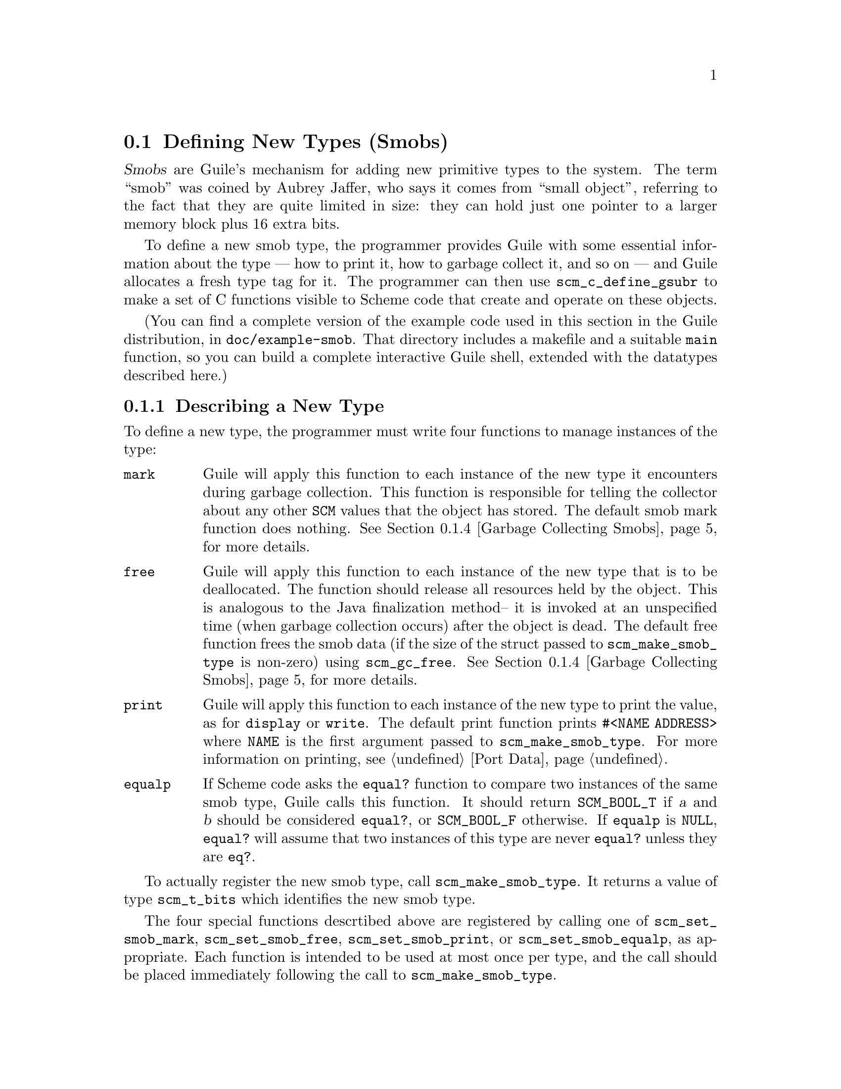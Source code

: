 @c -*-texinfo-*-
@c This is part of the GNU Guile Reference Manual.
@c Copyright (C)  1996, 1997, 2000, 2001, 2002, 2003, 2004
@c   Free Software Foundation, Inc.
@c See the file guile.texi for copying conditions.

@node Defining New Types (Smobs)
@section Defining New Types (Smobs)

@dfn{Smobs} are Guile's mechanism for adding new primitive types to
the system.  The term ``smob'' was coined by Aubrey Jaffer, who says
it comes from ``small object'', referring to the fact that they are
quite limited in size: they can hold just one pointer to a larger
memory block plus 16 extra bits.

To define a new smob type, the programmer provides Guile with some
essential information about the type --- how to print it, how to
garbage collect it, and so on --- and Guile allocates a fresh type tag
for it.  The programmer can then use @code{scm_c_define_gsubr} to make
a set of C functions visible to Scheme code that create and operate on
these objects.

(You can find a complete version of the example code used in this
section in the Guile distribution, in @file{doc/example-smob}.  That
directory includes a makefile and a suitable @code{main} function, so
you can build a complete interactive Guile shell, extended with the
datatypes described here.)

@menu
* Describing a New Type::       
* Creating Instances::          
* Type checking::                
* Garbage Collecting Smobs::    
* Garbage Collecting Simple Smobs::  
* Remembering During Operations::  
* Double Smobs::
* The Complete Example::          
@end menu

@node Describing a New Type
@subsection Describing a New Type

To define a new type, the programmer must write four functions to
manage instances of the type:

@table @code
@item mark
Guile will apply this function to each instance of the new type it
encounters during garbage collection.  This function is responsible for
telling the collector about any other @code{SCM} values that the object
has stored.  The default smob mark function does nothing.
@xref{Garbage Collecting Smobs}, for more details.

@item free
Guile will apply this function to each instance of the new type that is
to be deallocated.  The function should release all resources held by
the object.  This is analogous to the Java finalization method-- it is
invoked at an unspecified time (when garbage collection occurs) after
the object is dead.  The default free function frees the smob data (if
the size of the struct passed to @code{scm_make_smob_type} is non-zero)
using @code{scm_gc_free}.  @xref{Garbage Collecting Smobs}, for more
details.

@item print
Guile will apply this function to each instance of the new type to print
the value, as for @code{display} or @code{write}.  The default print
function prints @code{#<NAME ADDRESS>} where @code{NAME} is the first
argument passed to @code{scm_make_smob_type}.  For more information on
printing, see @ref{Port Data}.

@item equalp
If Scheme code asks the @code{equal?} function to compare two instances
of the same smob type, Guile calls this function.  It should return
@code{SCM_BOOL_T} if @var{a} and @var{b} should be considered
@code{equal?}, or @code{SCM_BOOL_F} otherwise.  If @code{equalp} is
@code{NULL}, @code{equal?} will assume that two instances of this type are
never @code{equal?} unless they are @code{eq?}.

@end table

To actually register the new smob type, call @code{scm_make_smob_type}.
It returns a value of type @code{scm_t_bits} which identifies the new
smob type.

The four special functions descrtibed above are registered by calling
one of @code{scm_set_smob_mark}, @code{scm_set_smob_free},
@code{scm_set_smob_print}, or @code{scm_set_smob_equalp}, as
appropriate.  Each function is intended to be used at most once per
type, and the call should be placed immediately following the call to
@code{scm_make_smob_type}.

There can only be at most 256 different smob types in the system.
Instead of registering a huge number of smob types (for example, one
for each relevant C struct in your application), it is sometimes
better to register just one and implement a second alyer of type
dispatching on top of it.  This second layer might use the 16 extra
bits for as an extended type, for example.

Here is how one might declare and register a new type representing
eight-bit gray-scale images:

@example
#include <libguile.h>

struct image @{
  int width, height;
  char *pixels;

  /* The name of this image */
  SCM name;

  /* A function to call when this image is
     modified, e.g., to update the screen,
     or SCM_BOOL_F if no action necessary */
  SCM update_func;
@};

static scm_t_bits image_tag;

void
init_image_type (void)
@{
  image_tag = scm_make_smob_type ("image", sizeof (struct image));
  scm_set_smob_mark (image_tag, mark_image);
  scm_set_smob_free (image_tag, free_image);
  scm_set_smob_print (image_tag, print_image);
@}
@end example


@node Creating Instances
@subsection Creating Instances

Normally, smobs can have one @emph{immediate} words of data.  This word
stores either a pointer to an additional memory block that holds the
real data, or it might hold the data itself when it fits.  The word is
of type @code{scm_t_bits} and is large enough for a @code{SCM} value or
a pointer to @code{void}.

You can also create smobs that have two or three immediate words, and
when these words suffice to store all data, it is more efficient to use
these super-sized smobs instead of using a normal smob plus a memory
block.  @xref{Double Smobs}, for their discussion.

To retrieve the immediate word of a smob, you use the macro
@code{SCM_SMOB_DATA}.  It can be set with @code{SCM_SET_SMOB_DATA}.
The 16 extra bits can be accessed with @code{SCM_SMOB_FLAGS} and
@code{SCM_SET_SMOB_FLAGS}.

Guile provides functions for managing memory which are often helpful
when implementing smobs.  @xref{Memory Blocks}.

Creating a smob instance can be tricky when it consists of multiple
steps that allocate resources and might fail.  It is recommended that
you go about creating a smob in the following way:

@itemize
@item
Allocate the memory block for holding the data with
@code{scm_gc_malloc}.
@item
Initialize it to a valid state without calling any functions that might
cause a non-local exits.  For example, initialize pointers to NULL.
Also, do not store @code{SCM} values in it that must be protected.
Initialize these fields with @code{SCM_BOOL_F}.

A valid state is one that can be safely acted upon by the @emph{mark}
and @emph{free} functions of your smob type.
@item
Create the smob using @code{SCM_NEWSMOB}, passing it the initialized
memory block.  (This step will always succeed.)
@item
Complete the initialization of the memory block by, for example,
allocating additional resources and making it point to them.
@end itemize

This precedure ensures that the smob is in a valid state as soon as it
exists, that all resources that are allocated for the smob are properly
associated with it so that they can be properly freed, and that no
@code{SCM} values that need to be protected are stored in it while the
smob does not yet competely exist and thus can not protect them.

Continuing the example from above, if the global variable
@code{image_tag} contains a tag returned by @code{scm_make_smob_type},
here is how we could construct a smob whose immediate word contains a
pointer to a freshly allocated @code{struct image}:

@example
SCM
make_image (SCM name, SCM s_width, SCM s_height)
@{
  SCM smob;
  struct image *image;
  int width = scm_to_int (s_width);
  int height = scm_to_int (s_height);

  /* Step 1: Allocate the memory block.
   */
  image = (struct image *) scm_gc_malloc (sizeof (struct image), "image");

  /* Step 2: Initialize it with straight code.
   */
  image->width = width;
  image->height = height;
  image->pixels = NULL;
  image->name = SCM_BOOL_F;
  image->update_func = SCM_BOOL_F;

  /* Step 3: Create the smob.
   */
  SCM_NEWSMOB (smob, image);

  /* Step 4: Finish the initialization.
   */
  image->name = name;
  image->pixels = scm_gc_malloc (width * height, "image pixels");

  return smob;
@}
@end example

Let us look at what might happen when @code{make_image} is called.

The conversions of @var{s_width} and @var{s_height} to @code{int}s might
fail and signal an error, thus causing a non-local exit.  This is not a
problem since no resources have been allocated yet that would have to be
freed.

The allocation of @var{image} in step 1 might fail, but this is likewise
no problem.

Step 2 can not exit non-locally.  At the end of it, the @var{image}
struct is in a valid state for the @code{mark_image} and
@code{free_image} functions (see below).

Step 3 can not exit non-locally either.  This is guaranteed by Guile.
After it, @var{smob} contains a valid smob that is properly initialized
and protected, and in turn can properly protect the Scheme values in its
@var{image} struct.

But before the smob is completely created, @code{SCM_NEWSMOB} might
cause the garbage collector to run.  During this garbage collection, the
@code{SCM} values in the @var{image} struct would be invisible to Guile.
It only gets to know about them via the @code{mark_image} function, but
that function can not yet do its job since the smob has not been created
yet.  Thus, it is important to not store @code{SCM} values in the
@var{image} struct until after the smob has been created.

Step 4, finally, might fail and cause a non-local exit.  In that case,
the creation of the smob has not been successful.  It will eventually be
freed by the garbage collector, and all the resources that have been
allocated for it will be correctly freed by @code{free_image}.

@node Type checking
@subsection Type checking

Functions that operate on smobs should check that the passed @code{SCM}
value indeed is a suitable smob before accessing its data.

For example, here is a simple function that operates on an image smob,
and checks the type of its argument.

@example
SCM
clear_image (SCM image_smob)
@{
  int area;
  struct image *image;

  SCM_ASSERT (SCM_SMOB_PREDICATE (image_tag, image_smob),
              image_smob, SCM_ARG1, "clear-image");

  image = (struct image *) SCM_SMOB_DATA (image_smob);
  area = image->width * image->height;
  memset (image->pixels, 0, area);

  /* Invoke the image's update function.
   */
  if (scm_is_true (image->update_func))
    scm_call_0 (image->update_func);

  scm_remember_upto_here_1 (image_smob);

  return SCM_UNSPECIFIED;
@}
@end example

See @ref{Remembering During Operations} for an explanation of the call
to @code{scm_remember_upto_here_1}.


@node Garbage Collecting Smobs
@subsection Garbage Collecting Smobs

Once a smob has been released to the tender mercies of the Scheme
system, it must be prepared to survive garbage collection.  Guile calls
the @emph{mark} and @emph{free} functions of the smob to manage this.

As described in more detail elsewhere (@pxref{Conservative GC}), every
object in the Scheme system has a @dfn{mark bit}, which the garbage
collector uses to tell live objects from dead ones.  When collection
starts, every object's mark bit is clear.  The collector traces pointers
through the heap, starting from objects known to be live, and sets the
mark bit on each object it encounters.  When it can find no more
unmarked objects, the collector walks all objects, live and dead, frees
those whose mark bits are still clear, and clears the mark bit on the
others.

The two main portions of the collection are called the @dfn{mark phase},
during which the collector marks live objects, and the @dfn{sweep
phase}, during which the collector frees all unmarked objects.

The mark bit of a smob lives in a special memory region.  When the
collector encounters a smob, it sets the smob's mark bit, and uses the
smob's type tag to find the appropriate @emph{mark} function for that
smob.  It then calls this @emph{mark} function, passing it the smob as
its only argument.

The @emph{mark} function is responsible for marking any other Scheme
objects the smob refers to.  If it does not do so, the objects' mark
bits will still be clear when the collector begins to sweep, and the
collector will free them.  If this occurs, it will probably break, or at
least confuse, any code operating on the smob; the smob's @code{SCM}
values will have become dangling references.

To mark an arbitrary Scheme object, the @emph{mark} function calls
@code{scm_gc_mark}.

Thus, here is how we might write @code{mark_image}:

@example
@group
SCM
mark_image (SCM image_smob)
@{
  /* Mark the image's name and update function.  */
  struct image *image = (struct image *) SCM_SMOB_DATA (image_smob);

  scm_gc_mark (image->name);
  scm_gc_mark (image->update_func);

  return SCM_BOOL_F;
@}
@end group
@end example

Note that, even though the image's @code{update_func} could be an
arbitrarily complex structure (representing a procedure and any values
enclosed in its environment), @code{scm_gc_mark} will recurse as
necessary to mark all its components.  Because @code{scm_gc_mark} sets
an object's mark bit before it recurses, it is not confused by
circular structures.

As an optimization, the collector will mark whatever value is returned
by the @emph{mark} function; this helps limit depth of recursion during
the mark phase.  Thus, the code above should really be written as:
@example
@group
SCM
mark_image (SCM image_smob)
@{
  /* Mark the image's name and update function.  */
  struct image *image = (struct image *) SCM_SMOB_DATA (image_smob);

  scm_gc_mark (image->name);
  return image->update_func;
@}
@end group
@end example


Finally, when the collector encounters an unmarked smob during the sweep
phase, it uses the smob's tag to find the appropriate @emph{free}
function for the smob.  It then calls that function, passing it the smob
as its only argument.

The @emph{free} function must release any resources used by the smob.
However, it must not free objects managed by the collector; the
collector will take care of them.  For historical reasons, the return
type of the @emph{free} function should be @code{size_t}, an unsigned
integral type; the @emph{free} function should always return zero.

Here is how we might write the @code{free_image} function for the image
smob type:
@example
size_t
free_image (SCM image_smob)
@{
  struct image *image = (struct image *) SCM_SMOB_DATA (image_smob);

  scm_gc_free (image->pixels, image->width * image->height, "image pixels");
  scm_gc_free (image, sizeof (struct image), "image");

  return 0;
@}
@end example

During the sweep phase, the garbage collector will clear the mark bits
on all live objects.  The code which implements a smob need not do this
itself.

There is no way for smob code to be notified when collection is
complete.

It is usually a good idea to minimize the amount of processing done
during garbage collection; keep the @emph{mark} and @emph{free}
functions very simple.  Since collections occur at unpredictable times,
it is easy for any unusual activity to interfere with normal code.


@node Garbage Collecting Simple Smobs
@subsection Garbage Collecting Simple Smobs

It is often useful to define very simple smob types --- smobs which have
no data to mark, other than the cell itself, or smobs whose immediate
data word is simply an ordinary Scheme object, to be marked recursively.
Guile provides some functions to handle these common cases; you can use
this function as your smob type's @emph{mark} function, if your smob's
structure is simple enough.

If the smob refers to no other Scheme objects, then no action is
necessary; the garbage collector has already marked the smob cell
itself.  In that case, you can use zero as your mark function.

@deftypefun SCM scm_markcdr (SCM @var{x})
Mark the references in the smob @var{x}, assuming that @var{x}'s first
data word contains an ordinary Scheme object, and @var{x} refers to no
other objects.  This function simply returns @var{x}'s first data word.

This is only useful for simple smobs created by @code{SCM_NEWSMOB} or
@code{SCM_RETURN_NEWSMOB}, not for smobs allocated as double cells.
@end deftypefun

@node Remembering During Operations
@subsection Remembering During Operations
@cindex Remembering

It's important that a smob is visible to the garbage collector
whenever its contents are being accessed.  Otherwise it could be freed
while code is still using it.

For example, consider a procedure to convert image data to a list of
pixel values.

@example
SCM
image_to_list (SCM image_smob)
@{
  struct image *image;
  SCM lst;
  int i;
  SCM_ASSERT (SCM_SMOB_PREDICATE (image_tag, image_smob),
              image_smob, SCM_ARG1, "image->list");

  image = (struct image *) SCM_SMOB_DATA (image_smob);
  lst = SCM_EOL;
  for (i = image->width * image->height - 1; i >= 0; i--)
    lst = scm_cons (scm_from_char (image->pixels[i]), lst);

  scm_remember_upto_here_1 (image_smob);
  return lst;
@}
@end example

In the loop, only the @code{image} pointer is used and the C compiler
has no reason to keep the @code{image_smob} value anywhere.  If
@code{scm_cons} results in a garbage collection, @code{image_smob} might
not be on the stack or anywhere else and could be freed, leaving the
loop accessing freed data.  The use of @code{scm_remember_upto_here_1}
prevents this, by creating a reference to @code{image_smob} after all
data accesses.

There's no need to do the same for @code{lst}, since that's the return
value and the compiler will certainly keep it in a register or
somewhere throughout the routine.

The @code{clear_image} example previously shown (@pxref{Type checking})
also used @code{scm_remember_upto_here_1} for this reason.

It's only in quite rare circumstances that a missing
@code{scm_remember_upto_here_1} will bite, but when it happens the
consequences are serious.  Fortunately the rule is simple: whenever
calling a Guile library function or doing something that might, ensure
the @code{SCM} of a smob is referenced past all accesses to its
insides.  Do this by adding an @code{scm_remember_upto_here_1} if
there are no other references.

In a multi-threaded program, the rule is the same.  As far as a given
thread is concerned, a garbage collection still only occurs within a
Guile library function, not at an arbitrary time.  (Guile waits for all
threads to reach one of its library functions, and holds them there
while the collector runs.)

@node Double Smobs
@subsection Double Smobs

Smobs are called smob because they are small: they normally have only
room for one @code{scm_t_bits} value plus 16 bits.  The reason for
this is that smobs are directly implemented by using the low-level,
two-word cells of Guile that are also used to implement pairs, for
example.  (@pxref{Data Representation} for the details.)  One word of
the two-word cells is used for @code{SCM_SMOB_DATA}, the other
contains the 16-bit type tag and the 16 extra bits.

In addition to the fundamental two-word cells, Guile also has
four-word cells, which are appropriately called @dfn{double cells}.
You can use them for @dfn{double smobs} and get two more immediate
words of type @code{scm_t_bits}.

A double smob is created with @code{SCM_NEWSMOB2} or
@code{SCM_NEWSMOB3} instead of @code{SCM_NEWSMOB}.  Its immediate
words can be retrieved with @code{SCM_SMOB_DATA2} and
@code{SCM_SMOB_DATA3} in addition to @code{SCM_SMOB_DATA}.
Unsurprisingly, the words can be set with @code{SCM_SET_SMOB_DATA2}
and @code{SCM_SET_SMOB_DATA3}.

@node The Complete Example
@subsection The Complete Example

Here is the complete text of the implementation of the image datatype,
as presented in the sections above.  We also provide a definition for
the smob's @emph{print} function, and make some objects and functions
static, to clarify exactly what the surrounding code is using.

As mentioned above, you can find this code in the Guile distribution, in
@file{doc/example-smob}.  That directory includes a makefile and a
suitable @code{main} function, so you can build a complete interactive
Guile shell, extended with the datatypes described here.)

@example
/* file "image-type.c" */

#include <stdlib.h>
#include <libguile.h>

static scm_t_bits image_tag;

struct image @{
  int width, height;
  char *pixels;

  /* The name of this image */
  SCM name;

  /* A function to call when this image is
     modified, e.g., to update the screen,
     or SCM_BOOL_F if no action necessary */
  SCM update_func;
@};

static SCM
make_image (SCM name, SCM s_width, SCM s_height)
@{
  SCM smob;
  struct image *image;
  int width = scm_to_int (s_width);
  int height = scm_to_int (s_height);

  /* Step 1: Allocate the memory block.
   */
  image = (struct image *) scm_gc_malloc (sizeof (struct image), "image");

  /* Step 2: Initialize it with straight code.
   */
  image->width = width;
  image->height = height;
  image->pixels = NULL;
  image->name = SCM_BOOL_F;
  image->update_func = SCM_BOOL_F;

  /* Step 3: Create the smob.
   */
  SCM_NEWSMOB (smob, image);

  /* Step 4: Finish the initialization.
   */
  image->name = name;
  image->pixels = scm_gc_malloc (width * height, "image pixels");

  return smob;
@}

SCM
clear_image (SCM image_smob)
@{
  int area;
  struct image *image;

  SCM_ASSERT (SCM_SMOB_PREDICATE (image_tag, image_smob),
              image_smob, SCM_ARG1, "clear-image");

  image = (struct image *) SCM_SMOB_DATA (image_smob);
  area = image->width * image->height;
  memset (image->pixels, 0, area);

  /* Invoke the image's update function.
   */
  if (scm_is_true (image->update_func))
    scm_call_0 (image->update_func);

  scm_remember_upto_here_1 (image_smob);

  return SCM_UNSPECIFIED;
@}

static SCM
mark_image (SCM image_smob)
@{
  /* Mark the image's name and update function.  */
  struct image *image = (struct image *) SCM_SMOB_DATA (image_smob);

  scm_gc_mark (image->name);
  return image->update_func;
@}

static size_t
free_image (SCM image_smob)
@{
  struct image *image = (struct image *) SCM_SMOB_DATA (image_smob);

  scm_gc_free (image->pixels, image->width * image->height, "image pixels");
  scm_gc_free (image, sizeof (struct image), "image");

  return 0;
@}

static int
print_image (SCM image_smob, SCM port, scm_print_state *pstate)
@{
  struct image *image = (struct image *) SCM_SMOB_DATA (image_smob);

  scm_puts ("#<image ", port);
  scm_display (image->name, port);
  scm_puts (">", port);

  /* non-zero means success */
  return 1;
@}

void
init_image_type (void)
@{
  image_tag = scm_make_smob_type ("image", sizeof (struct image));
  scm_set_smob_mark (image_tag, mark_image);
  scm_set_smob_free (image_tag, free_image);
  scm_set_smob_print (image_tag, print_image);

  scm_c_define_gsubr ("clear-image", 1, 0, 0, clear_image);
  scm_c_define_gsubr ("make-image", 3, 0, 0, make_image);
@}
@end example

Here is a sample build and interaction with the code from the
@file{example-smob} directory, on the author's machine:

@example
zwingli:example-smob$ make CC=gcc
gcc `guile-config compile`   -c image-type.c -o image-type.o
gcc `guile-config compile`   -c myguile.c -o myguile.o
gcc image-type.o myguile.o `guile-config link` -o myguile
zwingli:example-smob$ ./myguile
guile> make-image
#<primitive-procedure make-image>
guile> (define i (make-image "Whistler's Mother" 100 100))
guile> i
#<image Whistler's Mother>
guile> (clear-image i)
guile> (clear-image 4)
ERROR: In procedure clear-image in expression (clear-image 4):
ERROR: Wrong type argument in position 1: 4
ABORT: (wrong-type-arg)
 
Type "(backtrace)" to get more information.
guile> 
@end example
